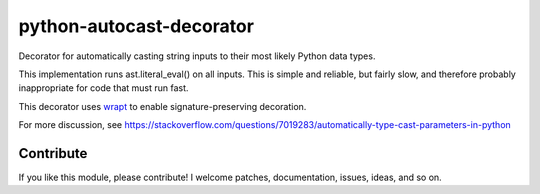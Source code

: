 python-autocast-decorator
=========================

Decorator for automatically casting string inputs to their most likely Python data types.

This implementation runs ast.literal_eval() on all inputs. This is simple and reliable, but fairly slow, and therefore probably inappropriate for code that must run fast.

This decorator uses `wrapt <https://github.com/GrahamDumpleton/wrapt>`__ to enable signature-preserving decoration.

For more discussion, see https://stackoverflow.com/questions/7019283/automatically-type-cast-parameters-in-python

.. code:: python
    from autocast import autocast
    
    @autocast
    def my_function(arg):
        print(type(arg))
        
    >>> my_function('3')
    <type 'int'>

Contribute
----------

If you like this module, please contribute! I welcome patches,
documentation, issues, ideas, and so on.
